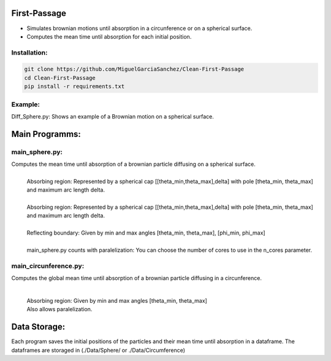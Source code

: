 First-Passage
=============

- Simulates  brownian motions until absorption in a circunference or on a spherical surface.
- Computes the mean time until absorption for each initial position.


Installation:
-------------
.. code:: bash

    git clone https://github.com/MiguelGarciaSanchez/Clean-First-Passage
    cd Clean-First-Passage
    pip install -r requirements.txt


Example:
--------
Diff_Sphere.py: Shows an example of a Brownian motion on a spherical surface.


Main Programms:
===============

main_sphere.py: 
---------------
Computes the  mean time until absorption of a brownian particle diffusing on a 	spherical surface.
	|
	| Absorbing region: Represented by a spherical cap [[theta_min,theta_max],delta] with pole 	[theta_min, theta_max] and maximum arc length delta.
	|
	| Absorbing region: Represented by a spherical cap [[theta_min,theta_max],delta] with pole 	 	[theta_min, theta_max] and maximum arc length delta.

	|
	| Reflecting boundary: Given by min and max angles [theta_min, theta_max], [phi_min, phi_max]
	|
	| main_sphere.py counts with paralelization: You can choose the number of cores to use in the 		n_cores parameter.

main_circunference.py: 
----------------------
Computes the global mean time until absorption of a brownian particle diffusing in a circunference.

	|

	| Absorbing region: Given by min and max angles [theta_min, theta_max]
	| Also allows paralelization.

Data Storage:
=============
Each program saves the initial positions of the particles and their mean time until absorption in a dataframe. The dataframes are storaged in (./Data/Sphere/ or ./Data/Circumference)
